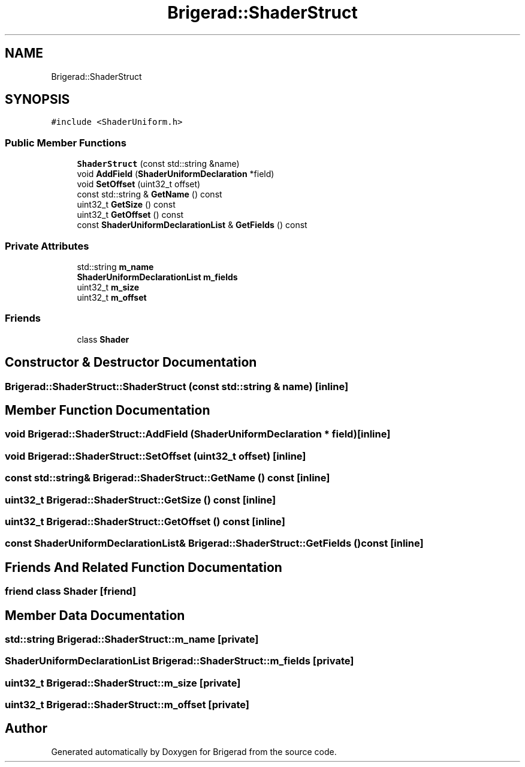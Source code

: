 .TH "Brigerad::ShaderStruct" 3 "Sun Feb 7 2021" "Version 0.2" "Brigerad" \" -*- nroff -*-
.ad l
.nh
.SH NAME
Brigerad::ShaderStruct
.SH SYNOPSIS
.br
.PP
.PP
\fC#include <ShaderUniform\&.h>\fP
.SS "Public Member Functions"

.in +1c
.ti -1c
.RI "\fBShaderStruct\fP (const std::string &name)"
.br
.ti -1c
.RI "void \fBAddField\fP (\fBShaderUniformDeclaration\fP *field)"
.br
.ti -1c
.RI "void \fBSetOffset\fP (uint32_t offset)"
.br
.ti -1c
.RI "const std::string & \fBGetName\fP () const"
.br
.ti -1c
.RI "uint32_t \fBGetSize\fP () const"
.br
.ti -1c
.RI "uint32_t \fBGetOffset\fP () const"
.br
.ti -1c
.RI "const \fBShaderUniformDeclarationList\fP & \fBGetFields\fP () const"
.br
.in -1c
.SS "Private Attributes"

.in +1c
.ti -1c
.RI "std::string \fBm_name\fP"
.br
.ti -1c
.RI "\fBShaderUniformDeclarationList\fP \fBm_fields\fP"
.br
.ti -1c
.RI "uint32_t \fBm_size\fP"
.br
.ti -1c
.RI "uint32_t \fBm_offset\fP"
.br
.in -1c
.SS "Friends"

.in +1c
.ti -1c
.RI "class \fBShader\fP"
.br
.in -1c
.SH "Constructor & Destructor Documentation"
.PP 
.SS "Brigerad::ShaderStruct::ShaderStruct (const std::string & name)\fC [inline]\fP"

.SH "Member Function Documentation"
.PP 
.SS "void Brigerad::ShaderStruct::AddField (\fBShaderUniformDeclaration\fP * field)\fC [inline]\fP"

.SS "void Brigerad::ShaderStruct::SetOffset (uint32_t offset)\fC [inline]\fP"

.SS "const std::string& Brigerad::ShaderStruct::GetName () const\fC [inline]\fP"

.SS "uint32_t Brigerad::ShaderStruct::GetSize () const\fC [inline]\fP"

.SS "uint32_t Brigerad::ShaderStruct::GetOffset () const\fC [inline]\fP"

.SS "const \fBShaderUniformDeclarationList\fP& Brigerad::ShaderStruct::GetFields () const\fC [inline]\fP"

.SH "Friends And Related Function Documentation"
.PP 
.SS "friend class \fBShader\fP\fC [friend]\fP"

.SH "Member Data Documentation"
.PP 
.SS "std::string Brigerad::ShaderStruct::m_name\fC [private]\fP"

.SS "\fBShaderUniformDeclarationList\fP Brigerad::ShaderStruct::m_fields\fC [private]\fP"

.SS "uint32_t Brigerad::ShaderStruct::m_size\fC [private]\fP"

.SS "uint32_t Brigerad::ShaderStruct::m_offset\fC [private]\fP"


.SH "Author"
.PP 
Generated automatically by Doxygen for Brigerad from the source code\&.
